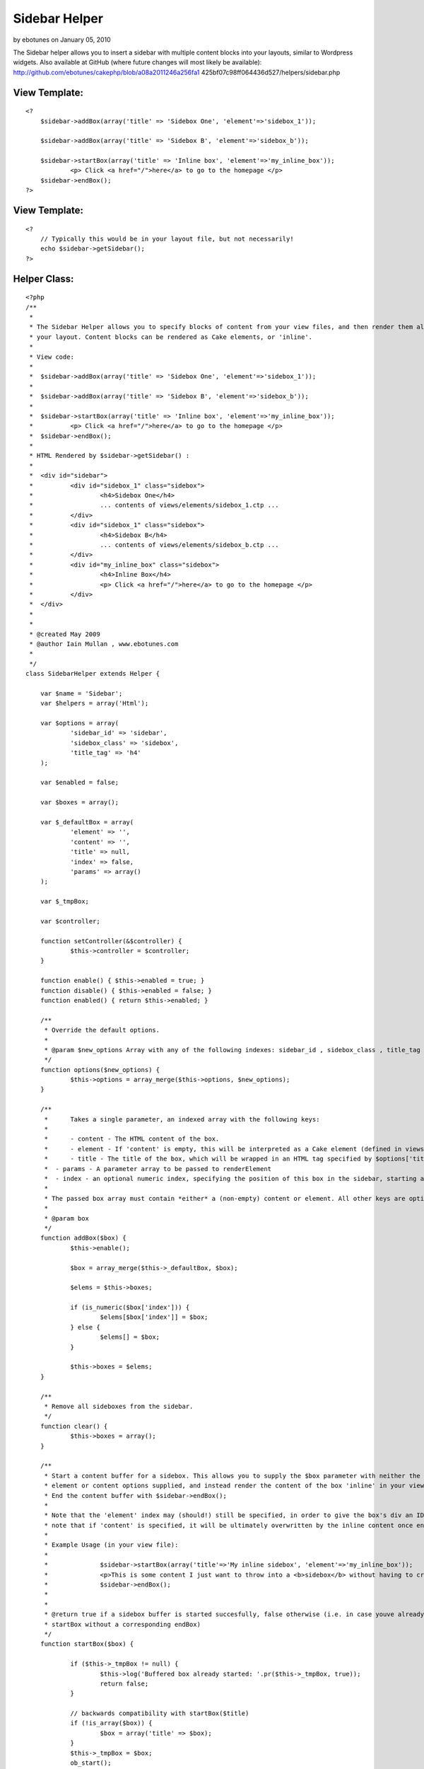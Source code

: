 Sidebar Helper
==============

by ebotunes on January 05, 2010

The Sidebar helper allows you to insert a sidebar with multiple
content blocks into your layouts, similar to Wordpress widgets. Also
available at GitHub (where future changes will most likely be
available): http://github.com/ebotunes/cakephp/blob/a08a2011246a256fa1
425bf07c98ff064436d527/helpers/sidebar.php


View Template:
``````````````

::

    
    <?
    	$sidebar->addBox(array('title' => 'Sidebox One', 'element'=>'sidebox_1'));
    
    	$sidebar->addBox(array('title' => 'Sidebox B', 'element'=>'sidebox_b'));
    
    	$sidebar->startBox(array('title' => 'Inline box', 'element'=>'my_inline_box'));
    		<p> Click <a href="/">here</a> to go to the homepage </p>
    	$sidebar->endBox();
    ?>



View Template:
``````````````

::

    
    <?
    	// Typically this would be in your layout file, but not necessarily!
    	echo $sidebar->getSidebar();
    ?>



Helper Class:
`````````````

::

    <?php 
    /**
     *
     * The Sidebar Helper allows you to specify blocks of content from your view files, and then render them all at once from
     * your layout. Content blocks can be rendered as Cake elements, or 'inline'.
     *
     * View code:
     *
     *	$sidebar->addBox(array('title' => 'Sidebox One', 'element'=>'sidebox_1'));
     *
     *	$sidebar->addBox(array('title' => 'Sidebox B', 'element'=>'sidebox_b'));
     *
     *	$sidebar->startBox(array('title' => 'Inline box', 'element'=>'my_inline_box'));
     *		<p> Click <a href="/">here</a> to go to the homepage </p>
     *	$sidebar->endBox();
     *
     * HTML Rendered by $sidebar->getSidebar() :
     *
     *	<div id="sidebar">
     * 		<div id="sidebox_1" class="sidebox">
     * 			<h4>Sidebox One</h4>
     * 			... contents of views/elements/sidebox_1.ctp ...
     *		</div>
     * 		<div id="sidebox_1" class="sidebox">
     * 			<h4>Sidebox B</h4>
     * 			... contents of views/elements/sidebox_b.ctp ...
     *		</div>
     * 		<div id="my_inline_box" class="sidebox">
     * 			<h4>Inline Box</h4>
     * 			<p> Click <a href="/">here</a> to go to the homepage </p>
     *		</div>
     *	</div>
     *
     *
     * @created May 2009
     * @author Iain Mullan , www.ebotunes.com
     *
     */
    class SidebarHelper extends Helper {
    
    	var $name = 'Sidebar';
    	var $helpers = array('Html');
    
    	var $options = array(
    		'sidebar_id' => 'sidebar',
    		'sidebox_class' => 'sidebox',
    		'title_tag' => 'h4'
    	);
    
    	var $enabled = false;
    
    	var $boxes = array();
    
    	var $_defaultBox = array(
    		'element' => '',
    		'content' => '',
    		'title' => null,
    		'index' => false,
    		'params' => array()
    	);
    
    	var $_tmpBox;
    
    	var $controller;
    
    	function setController(&$controller) {
    		$this->controller = $controller;
    	}
    
    	function enable() { $this->enabled = true; }
    	function disable() { $this->enabled = false; }
    	function enabled() { return $this->enabled; }
    
    	/**
    	 * Override the default options.
    	 *
    	 * @param $new_options Array with any of the following indexes: sidebar_id , sidebox_class , title_tag
    	 */
    	function options($new_options) {
    		$this->options = array_merge($this->options, $new_options);
    	}
    
    	/**
    	 *	Takes a single parameter, an indexed array with the following keys:
    	 *
    	 * 	- content - The HTML content of the box.
    	 * 	- element - If 'content' is empty, this will be interpreted as a Cake element (defined in views/elements/<element>.ctp). If 'content' is non-empty, this will be used as the ID of this box's div
    	 * 	- title - The title of the box, which will be wrapped in an HTML tag specified by $options['title_tag']. A value of null will prevent the title tag being rendered at all.
    	 *  - params - A parameter array to be passed to renderElement
    	 *  - index - an optional numeric index, specifying the position of this box in the sidebar, starting at 0
    	 *
    	 * The passed box array must contain *either* a (non-empty) content or element. All other keys are optional.
    	 *
    	 * @param box
    	 */
        function addBox($box) {
    		$this->enable();
    
    		$box = array_merge($this->_defaultBox, $box);
    
    		$elems = $this->boxes;
    
    		if (is_numeric($box['index'])) {
    			$elems[$box['index']] = $box;
    		} else {
    			$elems[] = $box;
    		}
    
    		$this->boxes = $elems;
        }
    
    	/**
    	 * Remove all sideboxes from the sidebar.
    	 */
    	function clear() {
    		$this->boxes = array();
    	}
    
    	/**
    	 * Start a content buffer for a sidebox. This allows you to supply the $box parameter with neither the
    	 * element or content options supplied, and instead render the content of the box 'inline' in your view.
    	 * End the content buffer with $sidebar->endBox();
    	 *
    	 * Note that the 'element' index may (should!) still be specified, in order to give the box's div an ID. Also
    	 * note that if 'content' is specified, it will be ultimately overwritten by the inline content once endBox() is called.
    	 *
    	 * Example Usage (in your view file):
    	 *
    	 * 		$sidebar->startBox(array('title'=>'My inline sidebox', 'element'=>'my_inline_box'));
    	 *  		<p>This is some content I just want to throw into a <b>sidebox</b> without having to create a <b>.ctp</b> file in <code>views/elements</code>.</p>
    	 * 		$sidebar->endBox();
    	 *
    	 *
    	 * @return true if a sidebox buffer is started succesfully, false otherwise (i.e. in case youve already called
    	 * startBox without a corresponding endBox)
    	 */
        function startBox($box) {
    
    		if ($this->_tmpBox != null) {
    			$this->log('Buffered box already started: '.pr($this->_tmpBox, true));
    			return false;
    		}
    
    		// backwards compatibility with startBox($title)
    		if (!is_array($box)) {
    			$box = array('title' => $box);
    		}
        	$this->_tmpBox = $box;
        	ob_start();
    
        	return true;
        }
    
    	/**
    	 * End the sidebox buffer and add the rendered content to the sidebar.
    	 *
    	 * @return false if there is no active buffer to end, true otherwise.
    	 */
        function endBox() {
    		if ($this->_tmpBox == null) {
    			$this->log('No buffered box to end!');
    			return false;
    		}
        	$content = ob_get_clean();
        	$this->_tmpBox['content'] = $content;
        	$this->addBox($this->_tmpBox);
        	$this->_tmpBox = null;
        }
    
    	/**
    	 * Generate the output for all sidebar elements, wrapped in a sidebar div.
    	 *
    	 * 	The sidebar wrapper div will have an id of $this->options['sidebar_id']
    	 * 	Each sidebox will have an id of the name of the element which renders it.
    	 * 	Each sidebox will have a class of $this->options['sidebox_class']
    	 *
    	 */
        function getSidebar() {
    
    		$output = '';
    
    		if ($this->enabled()) {
    
    			$view = ClassRegistry::getObject('view');
    
    			$sidebox_elements = $this->boxes;
    
    			foreach($sidebox_elements as $sb) {
    				$box_output = '';
    
    				if (!is_null($sb['title'])) {
    					$box_output .= $this->Html->tag($this->options['title_tag'], $sb['title']);
    				}
    
    				if (!empty($sb['content'])) {
    					$box_output .= $sb['content'];
    				} else if (!empty($sb['element'])) {
    					$box_output .= $view->renderElement($sb['element'], $sb['params']);
    				}
    
    				// wrap it all in a div
    				$box_output = $this->Html->tag('div', $box_output, array('id' => $sb['element'], 'class' => $this->options['sidebox_class'].' '. $sb['element']));
    
    				$output .= $box_output;
    			}
    
    			$output = $this->Html->tag('div', $output, array('id' => $this->options['sidebar_id']));
    		}
    
    		return $this->output($output);
        }
    
    }
    
    ?>


.. meta::
    :title: Sidebar Helper
    :description: CakePHP Article related to sidebar,sidebox,widget,Helpers
    :keywords: sidebar,sidebox,widget,Helpers
    :copyright: Copyright 2010 ebotunes
    :category: helpers


